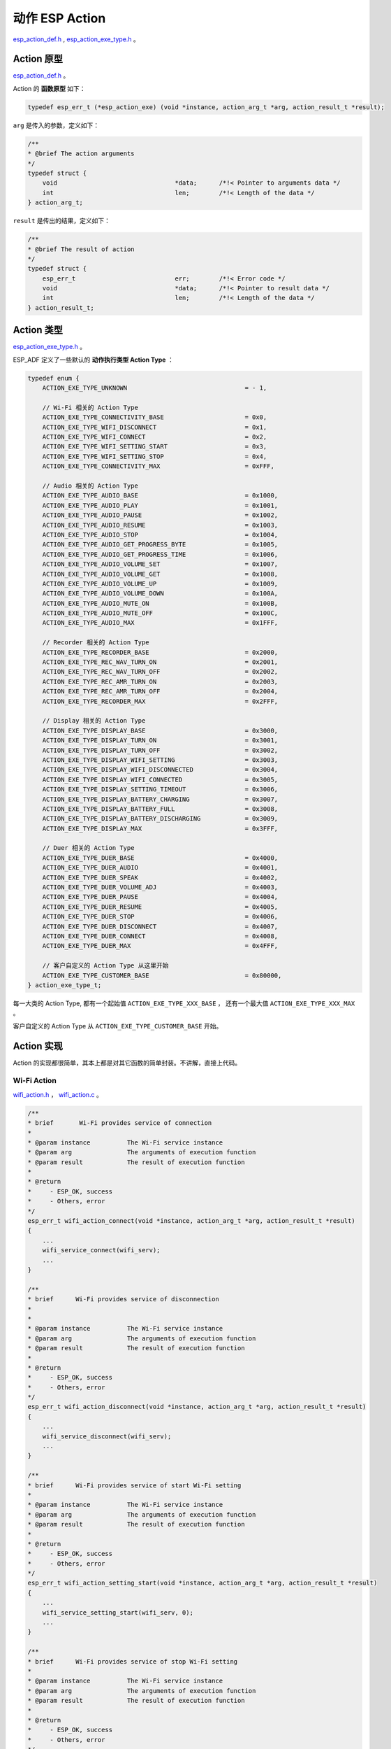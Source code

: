 动作 ESP Action
#############################

`esp_action_def.h`__ ,  `esp_action_exe_type.h`__ 。

.. __: https://github.com/espressif/esp-adf/blob/master/components/esp_dispatcher/include/esp_action_def.h

.. __: https://github.com/espressif/esp-adf/blob/master/components/esp_dispatcher/include/esp_action_exe_type.h


Action 原型
====================

`esp_action_def.h`__ 。

.. __: https://github.com/espressif/esp-adf/blob/master/components/esp_dispatcher/include/esp_action_def.h

Action 的 **函数原型** 如下：

.. code:: c

    typedef esp_err_t (*esp_action_exe) (void *instance, action_arg_t *arg, action_result_t *result);


``arg`` 是传入的参数，定义如下：

.. code:: c

    /**
    * @brief The action arguments
    */
    typedef struct {
        void                                *data;      /*!< Pointer to arguments data */
        int                                 len;        /*!< Length of the data */
    } action_arg_t;


``result`` 是传出的结果，定义如下：

.. code:: c

    /**
    * @brief The result of action
    */
    typedef struct {
        esp_err_t                           err;        /*!< Error code */
        void                                *data;      /*!< Pointer to result data */
        int                                 len;        /*!< Length of the data */
    } action_result_t;


Action 类型
======================

`esp_action_exe_type.h`__ 。

.. __: https://github.com/espressif/esp-adf/blob/master/components/esp_dispatcher/include/esp_action_exe_type.h


ESP_ADF 定义了一些默认的 **动作执行类型 Action Type** ：

.. code:: c

    typedef enum {
        ACTION_EXE_TYPE_UNKNOWN                                = - 1,

        // Wi-Fi 相关的 Action Type
        ACTION_EXE_TYPE_CONNECTIVITY_BASE                      = 0x0,
        ACTION_EXE_TYPE_WIFI_DISCONNECT                        = 0x1,
        ACTION_EXE_TYPE_WIFI_CONNECT                           = 0x2,
        ACTION_EXE_TYPE_WIFI_SETTING_START                     = 0x3,
        ACTION_EXE_TYPE_WIFI_SETTING_STOP                      = 0x4,
        ACTION_EXE_TYPE_CONNECTIVITY_MAX                       = 0xFFF,

        // Audio 相关的 Action Type
        ACTION_EXE_TYPE_AUDIO_BASE                             = 0x1000,
        ACTION_EXE_TYPE_AUDIO_PLAY                             = 0x1001,
        ACTION_EXE_TYPE_AUDIO_PAUSE                            = 0x1002,
        ACTION_EXE_TYPE_AUDIO_RESUME                           = 0x1003,
        ACTION_EXE_TYPE_AUDIO_STOP                             = 0x1004,
        ACTION_EXE_TYPE_AUDIO_GET_PROGRESS_BYTE                = 0x1005,
        ACTION_EXE_TYPE_AUDIO_GET_PROGRESS_TIME                = 0x1006,
        ACTION_EXE_TYPE_AUDIO_VOLUME_SET                       = 0x1007,
        ACTION_EXE_TYPE_AUDIO_VOLUME_GET                       = 0x1008,
        ACTION_EXE_TYPE_AUDIO_VOLUME_UP                        = 0x1009,
        ACTION_EXE_TYPE_AUDIO_VOLUME_DOWN                      = 0x100A,
        ACTION_EXE_TYPE_AUDIO_MUTE_ON                          = 0x100B,
        ACTION_EXE_TYPE_AUDIO_MUTE_OFF                         = 0x100C,
        ACTION_EXE_TYPE_AUDIO_MAX                              = 0x1FFF,

        // Recorder 相关的 Action Type
        ACTION_EXE_TYPE_RECORDER_BASE                          = 0x2000,
        ACTION_EXE_TYPE_REC_WAV_TURN_ON                        = 0x2001,
        ACTION_EXE_TYPE_REC_WAV_TURN_OFF                       = 0x2002,
        ACTION_EXE_TYPE_REC_AMR_TURN_ON                        = 0x2003,
        ACTION_EXE_TYPE_REC_AMR_TURN_OFF                       = 0x2004,
        ACTION_EXE_TYPE_RECORDER_MAX                           = 0x2FFF,

        // Display 相关的 Action Type
        ACTION_EXE_TYPE_DISPLAY_BASE                           = 0x3000,
        ACTION_EXE_TYPE_DISPLAY_TURN_ON                        = 0x3001,
        ACTION_EXE_TYPE_DISPLAY_TURN_OFF                       = 0x3002,
        ACTION_EXE_TYPE_DISPLAY_WIFI_SETTING                   = 0x3003,
        ACTION_EXE_TYPE_DISPLAY_WIFI_DISCONNECTED              = 0x3004,
        ACTION_EXE_TYPE_DISPLAY_WIFI_CONNECTED                 = 0x3005,
        ACTION_EXE_TYPE_DISPLAY_SETTING_TIMEOUT                = 0x3006,
        ACTION_EXE_TYPE_DISPLAY_BATTERY_CHARGING               = 0x3007,
        ACTION_EXE_TYPE_DISPLAY_BATTERY_FULL                   = 0x3008,
        ACTION_EXE_TYPE_DISPLAY_BATTERY_DISCHARGING            = 0x3009,
        ACTION_EXE_TYPE_DISPLAY_MAX                            = 0x3FFF,

        // Duer 相关的 Action Type
        ACTION_EXE_TYPE_DUER_BASE                              = 0x4000,
        ACTION_EXE_TYPE_DUER_AUDIO                             = 0x4001,
        ACTION_EXE_TYPE_DUER_SPEAK                             = 0x4002,
        ACTION_EXE_TYPE_DUER_VOLUME_ADJ                        = 0x4003,
        ACTION_EXE_TYPE_DUER_PAUSE                             = 0x4004,
        ACTION_EXE_TYPE_DUER_RESUME                            = 0x4005,
        ACTION_EXE_TYPE_DUER_STOP                              = 0x4006,
        ACTION_EXE_TYPE_DUER_DISCONNECT                        = 0x4007,
        ACTION_EXE_TYPE_DUER_CONNECT                           = 0x4008,
        ACTION_EXE_TYPE_DUER_MAX                               = 0x4FFF,

        // 客户自定义的 Action Type 从这里开始
        ACTION_EXE_TYPE_CUSTOMER_BASE                          = 0x80000,
    } action_exe_type_t;

每一大类的 Action Type, 都有一个起始值 ``ACTION_EXE_TYPE_XXX_BASE`` ， 还有一个最大值 ``ACTION_EXE_TYPE_XXX_MAX`` 。

客户自定义的 Action Type 从 ``ACTION_EXE_TYPE_CUSTOMER_BASE`` 开始。


Action 实现
======================

Action 的实现都很简单，其本上都是对其它函数的简单封装。不讲解，直接上代码。

Wi-Fi Action
--------------------

`wifi_action.h`__ ， `wifi_action.c`__ 。

.. __: https://github.com/espressif/esp-adf/blob/master/components/esp_actions/include/wifi_action.h

.. __: https://github.com/espressif/esp-adf/blob/master/components/esp_actions/wifi_action.c

.. code:: c

    /**
    * brief       Wi-Fi provides service of connection
    *
    * @param instance          The Wi-Fi service instance
    * @param arg               The arguments of execution function
    * @param result            The result of execution function
    *
    * @return
    *     - ESP_OK, success
    *     - Others, error
    */
    esp_err_t wifi_action_connect(void *instance, action_arg_t *arg, action_result_t *result)
    {
        ...
        wifi_service_connect(wifi_serv);
        ...
    }

    /**
    * brief      Wi-Fi provides service of disconnection
    *
    *
    * @param instance          The Wi-Fi service instance
    * @param arg               The arguments of execution function
    * @param result            The result of execution function
    *
    * @return
    *     - ESP_OK, success
    *     - Others, error
    */
    esp_err_t wifi_action_disconnect(void *instance, action_arg_t *arg, action_result_t *result)
    {
        ...
        wifi_service_disconnect(wifi_serv);
        ...
    }

    /**
    * brief      Wi-Fi provides service of start Wi-Fi setting
    *
    * @param instance          The Wi-Fi service instance
    * @param arg               The arguments of execution function
    * @param result            The result of execution function
    *
    * @return
    *     - ESP_OK, success
    *     - Others, error
    */
    esp_err_t wifi_action_setting_start(void *instance, action_arg_t *arg, action_result_t *result)
    {
        ...
        wifi_service_setting_start(wifi_serv, 0);
        ...
    }

    /**
    * brief      Wi-Fi provides service of stop Wi-Fi setting
    *
    * @param instance          The Wi-Fi service instance
    * @param arg               The arguments of execution function
    * @param result            The result of execution function
    *
    * @return
    *     - ESP_OK, success
    *     - Others, error
    */
    esp_err_t wifi_action_setting_stop(void *instance, action_arg_t *arg, action_result_t *result)
    {
        ...
        wifi_service_setting_stop(wifi_serv, 0);
        ...
    }


Player Action (Audio Action)
-----------------------------------

`player_action.h`__ ， `player_action.c`__ 。

.. __: https://github.com/espressif/esp-adf/blob/master/components/esp_actions/include/player_action.h

.. __: https://github.com/espressif/esp-adf/blob/master/components/esp_actions/player_action.c

目前有四个 Action 是没有实现的，你需要自己实现：player_action_next(), player_action_prev(), player_action_mute_on(), player_action_mute_off() 。

.. code:: c

    /**
    * brief      Player provides service of playing music
    *
    * @param instance          The player instance
    * @param arg               The arguments of execution function
    * @param result            The result of execution function
    *
    * @return
    *     - ESP_OK, success
    *     - Others, error
    */
    esp_err_t player_action_play(void *instance, action_arg_t *arg, action_result_t *result)
    {
        esp_audio_handle_t handle = (esp_audio_handle_t)instance;
        ESP_LOGI(TAG, "%s", __func__);
        int ret = esp_audio_play(handle, AUDIO_CODEC_TYPE_DECODER, NULL, 0);
        return ret;
    }

    /**
    * brief      Player provides service of pausing music playing
    *
    * @param instance          The player instance
    * @param arg               The arguments of execution function
    * @param result            The result of execution function
    *
    * @return
    *     - ESP_OK, success
    *     - Others, error
    */
    esp_err_t player_action_pause(void *instance, action_arg_t *arg, action_result_t *result)
    {
        ESP_LOGI(TAG, "%s", __func__);
        esp_audio_handle_t handle = (esp_audio_handle_t)instance;
        int ret = esp_audio_pause(handle);
        return ret;
    }

    /**
    * brief      Player provides service of playing the next audio file
    *
    * @param instance          The player instance
    * @param arg               The arguments of execution function
    * @param result            The result of execution function
    *
    * @return
    *     - ESP_OK, success
    *     - Others, error
    */
    esp_err_t player_action_next(void *instance, action_arg_t *arg, action_result_t *result)
    {
        ESP_LOGI(TAG, "%s", __func__);

        return ESP_OK;
    }

    /**
    * brief      Player provides service of playing the previous audio file
    *
    * @param instance          The player instance
    * @param arg               The arguments of execution function
    * @param result            The result of execution function
    *
    * @return
    *     - ESP_OK, success
    *     - Others, error
    */
    esp_err_t player_action_prev(void *instance, action_arg_t *arg, action_result_t *result)
    {
        ESP_LOGI(TAG, "%s", __func__);

        return ESP_OK;
    }

    /**
    * brief      Player provides service of increasing volume
    *
    * @param instance          The player instance
    * @param arg               The arguments of execution function
    * @param result            The result of execution function
    *
    * @return
    *     - ESP_OK, success
    *     - Others, error
    */
    esp_err_t player_action_vol_up(void *instance, action_arg_t *arg, action_result_t *result)
    {
        int player_volume = 0;
        esp_audio_handle_t handle = (esp_audio_handle_t)instance;
        esp_audio_vol_get(handle, &player_volume);
        player_volume += 10;
        if (player_volume > 100) {
            player_volume = 100;
        }
        esp_audio_vol_set(handle, player_volume);
        ESP_LOGI(TAG, "%s, vol:[%d]", __func__, player_volume);
        return ESP_OK;
    }

    /**
    * brief      Player provides service of decreasing volume
    *
    * @param instance          The player instance
    * @param arg               The arguments of execution function
    * @param result            The result of execution function
    *
    * @return
    *     - ESP_OK, success
    *     - Others, error
    */
    esp_err_t player_action_vol_down(void *instance, action_arg_t *arg, action_result_t *result)
    {
        int player_volume = 0;
        esp_audio_handle_t handle = (esp_audio_handle_t)instance;
        esp_audio_vol_get(handle, &player_volume);
        player_volume -= 10;
        if (player_volume < 0) {
            player_volume = 0;
        }
        esp_audio_vol_set(handle, player_volume);
        ESP_LOGI(TAG, "%s, vol:[%d]", __func__, player_volume);
        return ESP_OK;
    }

    /**
    * brief      Player provides service of mute on
    *
    * @param instance          The player instance
    * @param arg               The arguments of execution function
    * @param result            The result of execution function
    *
    * @return
    *     - ESP_OK, success
    *     - Others, error
    */
    esp_err_t player_action_mute_on(void *instance, action_arg_t *arg, action_result_t *result)
    {
        ESP_LOGI(TAG, "%s", __func__);
        return ESP_OK;
    }

    /**
    * brief      Player provides service of mute off
    *
    * @param instance          The player instance
    * @param arg               The arguments of execution function
    * @param result            The result of execution function
    *
    * @return
    *     - ESP_OK, success
    *     - Others, error
    */
    esp_err_t player_action_mute_off(void *instance, action_arg_t *arg, action_result_t *result)
    {
        ESP_LOGI(TAG, "%s", __func__);
        return ESP_OK;
    }


Recorder Action
------------------

`recorder_action.h`__ ， `recorder_action.c`__ 。

.. __: https://github.com/espressif/esp-adf/blob/master/components/esp_actions/include/recorder_action.h

.. __: https://github.com/espressif/esp-adf/blob/master/components/esp_actions/recorder_action.c

目前有两个 Action 是没有实现的，你需要自己实现： recorder_action_rec_amr_turn_on(), recorder_action_rec_amr_turn_off() 。

.. code:: c

    /**
    * brief       Recorder provides service of turn on WAV recoding
    *
    * @param instance          The player instance
    * @param arg               The arguments of execution function
    * @param result            The result of execution function
    *
    * @return
    *     - ESP_OK, success
    *     - Others, error
    */
    esp_err_t recorder_action_rec_wav_turn_on(void *instance, action_arg_t *arg, action_result_t *result)
    {
        ESP_LOGI(TAG, "%s", __func__);
        int ret = rec_engine_trigger_start();
        return ret;
    }

    /**
    * brief      Recorder provides service of turn off WAV recoding
    *
    * @param instance          The player instance
    * @param arg               The arguments of execution function
    * @param result            The result of execution function
    *
    * @return
    *     - ESP_OK, success
    *     - Others, error
    */
    esp_err_t recorder_action_rec_wav_turn_off(void *instance, action_arg_t *arg, action_result_t *result)
    {
        ESP_LOGI(TAG, "%s", __func__);
        int ret = rec_engine_trigger_stop();
        return ret;
    }

    /**
    * brief      Recorder provides service of turn on AMR recoding
    *
    * @param instance          The player instance
    * @param arg               The arguments of execution function
    * @param result            The result of execution function
    *
    * @return
    *     - ESP_OK, success
    *     - Others, error
    */
    esp_err_t recorder_action_rec_amr_turn_on(void *instance, action_arg_t *arg, action_result_t *result)
    {
        ESP_LOGI(TAG, "%s", __func__);
        return ESP_OK;
    }

    /**
    * brief      Recorder provides service of turn off AMR recoding
    *
    * @param instance          The player instance
    * @param arg               The arguments of execution function
    * @param result            The result of execution function
    *
    * @return
    *     - ESP_OK, success
    *     - Others, error
    */
    esp_err_t recorder_action_rec_amr_turn_off(void *instance, action_arg_t *arg, action_result_t *result)
    {
        ESP_LOGI(TAG, "%s", __func__);
        return ESP_OK;
    }


Display Action
---------------

`display_action.h`__ ， `display_action.c`__ 。

.. __: https://github.com/espressif/esp-adf/blob/master/components/esp_actions/include/display_action.h

.. __: https://github.com/espressif/esp-adf/blob/master/components/esp_actions/display_action.c


.. code:: c

    /**
    * brief      Display provides pattern of Wi-Fi disconnection
    *
    * @param instance          The display service instance
    * @param arg               The arguments of execution function
    * @param result            The result of execution function
    *
    * @return
    *     - ESP_OK, success
    *     - Others, errors
    */
    esp_err_t display_action_wifi_disconnected(void *instance, action_arg_t *arg, action_result_t *result)
    {
        ESP_LOGI(TAG, "%s", __func__);
        display_service_handle_t dis = (display_service_handle_t)instance;
        int ret = display_service_set_pattern(dis, DISPLAY_PATTERN_WIFI_DISCONNECTED, 0);
        return ret;
    }

    /**
    * brief      Display provides pattern of Wi-Fi connection
    *
    * @param instance          The display service instance
    * @param arg               The arguments of execution function
    * @param result            The result of execution function
    *
    * @return
    *     - ESP_OK, success
    *     - Others, errors
    */
    esp_err_t display_action_wifi_connected(void *instance, action_arg_t *arg, action_result_t *result)
    {
        ESP_LOGI(TAG, "%s", __func__);
        display_service_handle_t dis = (display_service_handle_t)instance;
        int ret = display_service_set_pattern(dis, DISPLAY_PATTERN_WIFI_CONNECTED, 0);
        return ret;
    }

    /**
    * brief      Display provides pattern of wifi setting
    *
    * @param instance          The display service instance
    * @param arg               The arguments of execution function
    * @param result            The result of execution function
    *
    * @return
    *     - ESP_OK, success
    *     - Others, errors
    */
    esp_err_t display_action_wifi_setting(void *instance, action_arg_t *arg, action_result_t *result)
    {
        ESP_LOGI(TAG, "%s", __func__);
        display_service_handle_t dis = (display_service_handle_t)instance;
        int ret = display_service_set_pattern(dis, DISPLAY_PATTERN_WIFI_SETTING, 0);
        return ret;
    }

    /**
    * brief      Display provides pattern of turn off
    *
    * @param instance          The display service instance
    * @param arg               The arguments of execution function
    * @param result            The result of execution function
    *
    * @return
    *     - ESP_OK, success
    *     - Others, errors
    */
    esp_err_t display_action_turn_off(void *instance, action_arg_t *arg, action_result_t *result)
    {
        ESP_LOGI(TAG, "%s", __func__);
        display_service_handle_t dis = (display_service_handle_t)instance;
        int ret = display_service_set_pattern(dis, DISPLAY_PATTERN_TURN_OFF, 0);
        return ret;
    }

    /**
    * brief      Display provides pattern of turn on
    *
    * @param instance          The display service instance
    * @param arg               The arguments of execution function
    * @param result            The result of execution function
    *
    * @return
    *     - ESP_OK, success
    *     - Others, errors
    */
    esp_err_t display_action_turn_on(void *instance, action_arg_t *arg, action_result_t *result)
    {
        ESP_LOGI(TAG, "%s", __func__);
        display_service_handle_t dis = (display_service_handle_t)instance;
        int ret = display_service_set_pattern(dis, DISPLAY_PATTERN_TURN_ON, 0);
        return ret;
    }


Dueros Action
--------------------

`dueros_action.h`__ ， `dueros_action.c`__ 。

.. __: https://github.com/espressif/esp-adf/blob/master/components/esp_actions/include/dueros_action.h

.. __: https://github.com/espressif/esp-adf/blob/master/components/esp_actions/dueros_action.c

目前 dueros_action_disconnect() 是没有实现的，你需要自己实现。

.. code:: c

    /**
    * brief      Dueros provides service of disconnection
    *
    * @param instance          The player instance
    * @param arg               The arguments of execution function
    * @param result            The result of execution function
    *
    * @return
    *     - ESP_OK, success
    *     - Others, error
    */
    esp_err_t dueros_action_disconnect(void *instance, action_arg_t *arg, action_result_t *result)
    {
        ESP_LOGI(TAG, "%s", __func__);
        return ESP_OK;
    }

    /**
    * brief      DuerOS provides service of connection
    *
    * @param instance          The player instance
    * @param arg               The arguments of execution function
    * @param result            The result of execution function
    *
    * @return
    *     - ESP_OK, success
    *     - Others, error
    */
    esp_err_t dueros_action_connect(void *instance, action_arg_t *arg, action_result_t *result)
    {
        ESP_LOGI(TAG, "%s", __func__);
        audio_service_handle_t handle = (audio_service_handle_t)instance;
        int ret = audio_service_connect(handle);
        return ret;
    }


Dueros Audio Action
--------------------

`duer_audio_action.h`__ ， `duer_audio_action.c`__ 。

.. __: https://github.com/espressif/esp-adf/blob/master/examples/advanced_examples/esp_dispatcher_dueros/main/duer_audio_action.h

.. __: https://github.com/espressif/esp-adf/blob/master/examples/advanced_examples/esp_dispatcher_dueros/main/duer_audio_action.c

示例 esp_dispatcher_dueros 中， 有一个 Audio Action 的实现，也可以学习一下。这些代码是基于一个 `esp_audio`__ 的库实现的，很遗憾，这个库没有源码。

.. __: https://github.com/espressif/esp-adf-libs/tree/747dc66268129fc20da3149d79d2e933ee397ed9/esp_audio

.. code:: c

    /**
    * brief      DuerOS provides service of setting volume
    *
    * @param instance          The DuerOS instance
    * @param arg               The arguments of execution function
    * @param result            The result of execution function
    *
    * @return
    *     - ESP_OK, success
    *     - Others, error
    */
    esp_err_t duer_dcs_action_vol_set(void *instance, action_arg_t *arg, action_result_t *result)
    {
        ESP_LOGI(TAG, "%s,vol:%d", __func__, (int)arg->data);
        esp_player_vol_set((int)arg->data);
        return ESP_OK;
    }

    /**
    * brief      DuerOS provides service of adjust volume
    *
    * @param instance          The DuerOS instance
    * @param arg               The arguments of execution function
    * @param result            The result of execution function
    *
    * @return
    *     - ESP_OK, success
    *     - Others, error
    */
    esp_err_t duer_dcs_action_vol_adj(void *instance, action_arg_t *arg, action_result_t *result)
    {
        ESP_LOGI(TAG, "%s, adj_volume:%d", __func__, (int)arg->data);
        esp_player_vol_set((int)arg->data);
        return ESP_OK;
    }

    /**
    * brief      DuerOS provides service of turn on the mute
    *
    * @param instance          The DuerOS instance
    * @param arg               The arguments of execution function
    * @param result            The result of execution function
    *
    * @return
    *     - ESP_OK, success
    *     - Others, error
    */
    esp_err_t duer_dcs_action_mute_on(void *instance, action_arg_t *arg, action_result_t *result)
    {
        ESP_LOGI(TAG, "%s", __func__);
        return ESP_OK;
    }

    /**
    * brief      DuerOS provides service of turn off the mute
    *
    * @param instance          The DuerOS instance
    * @param arg               The arguments of execution function
    * @param result            The result of execution function
    *
    * @return
    *     - ESP_OK, success
    *     - Others, error
    */
    esp_err_t duer_dcs_action_mute_off(void *instance, action_arg_t *arg, action_result_t *result)
    {
        ESP_LOGI(TAG, "%s", __func__);
        return ESP_OK;
    }

    /**
    * brief      DuerOS provides service of get player state
    *
    * @param instance          The DuerOS instance
    * @param arg               The arguments of execution function
    * @param result            The result of execution function
    *
    * @return
    *     - ESP_OK, success
    *     - Others, error
    */
    esp_err_t duer_dcs_action_get_state(void *instance, action_arg_t *arg, action_result_t *result)
    {
        int *vol = audio_calloc(1, sizeof(int));
        AUDIO_MEM_CHECK(TAG, vol, {
            result->data = 0;
            result->len = 0;
            result->err = ESP_FAIL;
            return ESP_FAIL;
        });
        esp_audio_vol_get((esp_audio_handle_t)instance, vol);
        result->data = vol;
        result->len = sizeof(int);
        result->err = ESP_OK;
        ESP_LOGI(TAG, "%s, vol:%d, %p ", __func__, *vol, result->data);
        return ESP_OK;
    }

    /**
    * brief      DuerOS provides service of playing speak
    *
    * @param instance          The DuerOS instance
    * @param arg               The arguments of execution function
    * @param result            The result of execution function
    *
    * @return
    *     - ESP_OK, success
    *     - Others, error
    */
    esp_err_t duer_dcs_action_speak(void *instance, action_arg_t *arg, action_result_t *result)
    {
        ESP_LOGI(TAG, "%s, %p, %s, %d", __func__, arg->data, (char *)arg->data, arg->len);
        esp_player_music_play((char *)arg->data, 0, MEDIA_SRC_TYPE_DUER_SPEAK);
        return ESP_OK;
    }

    /**
    * brief      DuerOS provides service of playing music
    *
    * @param instance          The DuerOS instance
    * @param arg               The arguments of execution function
    * @param result            The result of execution function
    *
    * @return
    *     - ESP_OK, success
    *     - Others, error
    */
    esp_err_t duer_dcs_action_audio_play(void *instance, action_arg_t *arg, action_result_t *result)
    {
        ESP_LOGI(TAG, "%s, %p, %s, %d", __func__, arg->data, (char *)arg->data, arg->len);
        duer_dcs_audio_info_t *info = (duer_dcs_audio_info_t *)arg->data;
        int ret = esp_player_music_play((char *)info->url, info->offset, MEDIA_SRC_TYPE_DUER_MUSIC);
        return ret;
    }

    /**
    * brief      DuerOS provides service of stop music playing
    *
    * @param instance          The DuerOS instance
    * @param arg               The arguments of execution function
    * @param result            The result of execution function
    *
    * @return
    *     - ESP_OK, success
    *     - Others, error
    */
    esp_err_t duer_dcs_action_audio_stop(void *instance, action_arg_t *arg, action_result_t *result)
    {
        ESP_LOGI(TAG, "%s", __func__);
        return esp_player_music_stop();
    }

    /**
    * brief      DuerOS provides service of pause music playing
    *
    * @param instance          The DuerOS instance
    * @param arg               The arguments of execution function
    * @param result            The result of execution function
    *
    * @return
    *     - ESP_OK, success
    *     - Others, error
    */
    esp_err_t duer_dcs_action_audio_pause(void *instance, action_arg_t *arg, action_result_t *result)
    {
        ESP_LOGE(TAG, "%s", __func__);
        return esp_player_music_pause();
    }

    /**
    * brief      DuerOS provides service of resume music playing
    *
    * @param instance          The DuerOS instance
    * @param arg               The arguments of execution function
    * @param result            The result of execution function
    *
    * @return
    *     - ESP_OK, success
    *     - Others, error
    */
    esp_err_t duer_dcs_action_audio_resume(void *instance, action_arg_t *arg, action_result_t *result)
    {
        ESP_LOGI(TAG, "%s, %p, %s, %d", __func__, arg->data, (char *)arg->data, arg->len);
        duer_dcs_audio_info_t *info = (duer_dcs_audio_info_t *)arg->data;
        int ret = esp_player_music_play((char *)info->url, info->offset, MEDIA_SRC_TYPE_DUER_MUSIC);
        return ret;
    }

    /**
    * brief      DuerOS provides service of get the playing progress
    *
    * @param instance          The DuerOS instance
    * @param arg               The arguments of execution function
    * @param result            The result of execution function
    *
    * @return
    *     - ESP_OK, success
    *     - Others, error
    */
    esp_err_t duer_dcs_action_get_progress(void *instance, action_arg_t *arg, action_result_t *result)
    {
        int *pos = audio_calloc(1, sizeof(int));
        AUDIO_MEM_CHECK(TAG, pos, {
            result->data = 0;
            result->len = 0;
            result->err = ESP_FAIL;
            return ESP_FAIL;
        });
        esp_player_pos_get(pos);
        result->data = pos;
        result->len = sizeof(int);
        result->err = ESP_OK;
        ESP_LOGI(TAG, "%s, pos:%d, %p ", __func__, *pos, result->data);
        return ESP_OK;
    }

